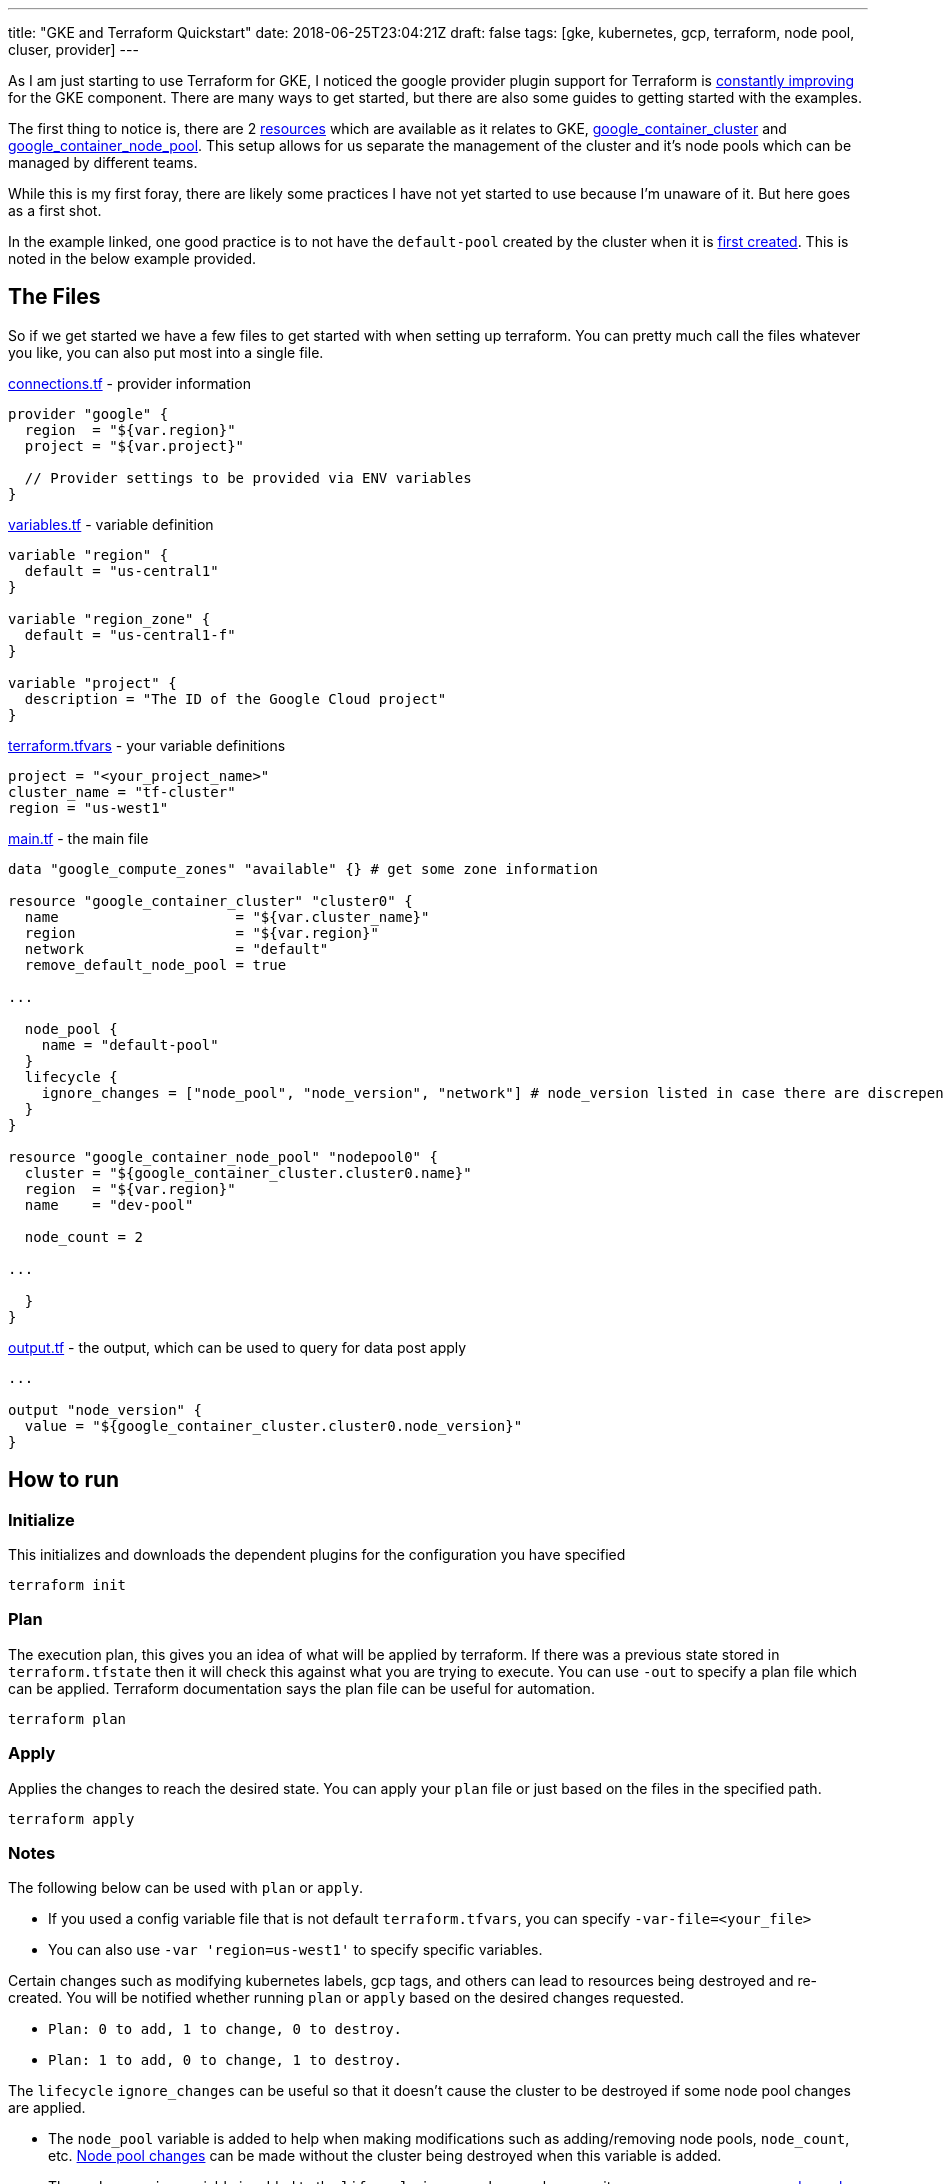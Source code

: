 ---
title: "GKE and Terraform Quickstart"
date: 2018-06-25T23:04:21Z
draft: false
tags: [gke, kubernetes, gcp, terraform, node pool, cluser, provider]
---

As I am just starting to use Terraform for GKE, I noticed the google provider plugin support for Terraform is https://github.com/terraform-providers/terraform-provider-google/issues/285[constantly improving] for the GKE component.  There are many ways to get started, but there are also some guides to getting started with the examples.  

The first thing to notice is, there are 2 https://github.com/terraform-providers/terraform-provider-google/issues/475[resources] which are available as it relates to GKE, https://www.terraform.io/docs/providers/google/r/container_cluster.html[google_container_cluster] and https://www.terraform.io/docs/providers/google/r/container_node_pool.html[google_container_node_pool].  This setup allows for us separate the management of the cluster and it's node pools which can be managed by different teams.

While this is my first foray, there are likely some practices I have not yet started to use because I'm unaware of it.  But here goes as a first shot.

In the example linked, one good practice is to not have the `default-pool` created by the cluster when it is https://github.com/terraform-providers/terraform-provider-google/issues/773[first created].  This is noted in the below example provided.

== The Files
So if we get started we have a few files to get started with when setting up terraform.  You can pretty much call the files whatever you like, you can also put most into a single file.

https://github.com/kenthua/gke/blob/master/terraform/connections.tf[connections.tf] - provider information
[source,bash]
----
provider "google" {
  region  = "${var.region}"
  project = "${var.project}"

  // Provider settings to be provided via ENV variables
}
----

https://github.com/kenthua/gke/blob/master/terraform/variables.tf[variables.tf] - variable definition
[source,bash]
----
variable "region" {
  default = "us-central1"
}

variable "region_zone" {
  default = "us-central1-f"
}

variable "project" {
  description = "The ID of the Google Cloud project"
}
----

https://github.com/kenthua/gke/blob/master/terraform/terraform.tfvars[terraform.tfvars] - your variable definitions
[source,bash]
----
project = "<your_project_name>"
cluster_name = "tf-cluster"
region = "us-west1"
----

https://github.com/kenthua/gke/blob/master/terraform/main.tf[main.tf] - the main file
[source,bash]
----
data "google_compute_zones" "available" {} # get some zone information

resource "google_container_cluster" "cluster0" {
  name                     = "${var.cluster_name}"
  region                   = "${var.region}"
  network                  = "default"
  remove_default_node_pool = true

...

  node_pool {
    name = "default-pool"
  }
  lifecycle {
    ignore_changes = ["node_pool", "node_version", "network"] # node_version listed in case there are discrepencies
  }
}

resource "google_container_node_pool" "nodepool0" {
  cluster = "${google_container_cluster.cluster0.name}"
  region  = "${var.region}"
  name    = "dev-pool"

  node_count = 2

...

  }
}
----

https://github.com/kenthua/gke/blob/master/terraform/output.tf[output.tf] - the output, which can be used to query for data post apply
[source,bash]
----

...

output "node_version" {
  value = "${google_container_cluster.cluster0.node_version}"
}
----

== How to run

=== Initialize
This initializes and downloads the dependent plugins for the configuration you have specified
[source,bash]
----
terraform init
----

=== Plan
The execution plan, this gives you an idea of what will be applied by terraform.  If there was a previous state stored in `terraform.tfstate` then it will check this against what you are trying to execute.  You can use `-out` to specify a plan file which can be applied.  Terraform documentation says the plan file can be useful for automation.
[source,bash]
----
terraform plan
----

=== Apply
Applies the changes to reach the desired state.  You can apply your `plan` file or just based on the files in the specified path.
[source,bash]
----
terraform apply
----

=== Notes

The following below can be used with `plan` or `apply`.

- If you used a config variable file that is not default `terraform.tfvars`, you can specify `-var-file=<your_file>`

- You can also use `-var 'region=us-west1'` to specify specific variables.

Certain changes such as modifying kubernetes labels, gcp tags, and others can lead to resources being destroyed and re-created.  You will be notified whether running `plan` or `apply`  based on the desired changes requested.

- `Plan: 0 to add, 1 to change, 0 to destroy.`
- `Plan: 1 to add, 0 to change, 1 to destroy.`

The `lifecycle` `ignore_changes` can be useful so that it doesn't cause the cluster to be destroyed if some node pool changes are applied.

- The `node_pool` variable is added to help when making modifications such as  adding/removing node pools, `node_count`, etc. https://github.com/terraform-providers/terraform-provider-google/issues/408[Node pool changes] can be made without the cluster being destroyed when this variable is added.

- The `node_version` variable is added to the `lifecycle` `ignore_changes` because it can cause https://github.com/terraform-providers/terraform-provider-google/issues/1339[unnecessary node pool changes] when there are newer versions available.

- The `network` one is added because it keeps wanting to make network changes.


=== Destroy
When you to destroy what terraform created based on the configuration.
[source,bash]
----
terraform destroy
----

